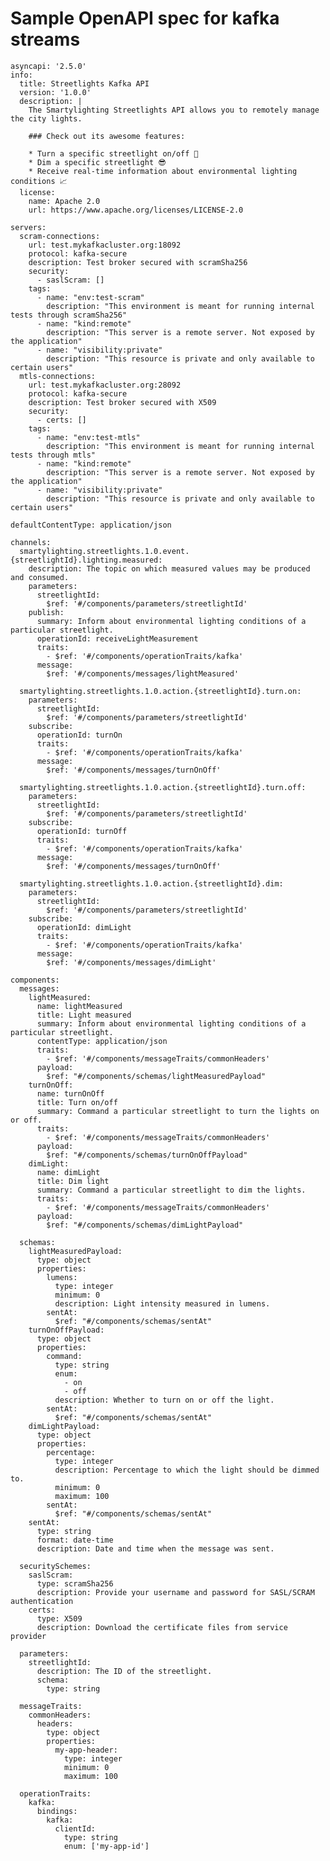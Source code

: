 * Sample OpenAPI spec for kafka streams

#+begin_src 
asyncapi: '2.5.0'
info:
  title: Streetlights Kafka API
  version: '1.0.0'
  description: |
    The Smartylighting Streetlights API allows you to remotely manage the city lights.

    ### Check out its awesome features:

    * Turn a specific streetlight on/off 🌃
    * Dim a specific streetlight 😎
    * Receive real-time information about environmental lighting conditions 📈
  license:
    name: Apache 2.0
    url: https://www.apache.org/licenses/LICENSE-2.0

servers:
  scram-connections:
    url: test.mykafkacluster.org:18092
    protocol: kafka-secure
    description: Test broker secured with scramSha256
    security:
      - saslScram: []
    tags:
      - name: "env:test-scram"
        description: "This environment is meant for running internal tests through scramSha256"
      - name: "kind:remote"
        description: "This server is a remote server. Not exposed by the application"
      - name: "visibility:private"
        description: "This resource is private and only available to certain users"  
  mtls-connections:
    url: test.mykafkacluster.org:28092
    protocol: kafka-secure
    description: Test broker secured with X509
    security:
      - certs: []
    tags:
      - name: "env:test-mtls"
        description: "This environment is meant for running internal tests through mtls"
      - name: "kind:remote"
        description: "This server is a remote server. Not exposed by the application"
      - name: "visibility:private"
        description: "This resource is private and only available to certain users"

defaultContentType: application/json

channels:
  smartylighting.streetlights.1.0.event.{streetlightId}.lighting.measured:
    description: The topic on which measured values may be produced and consumed.
    parameters:
      streetlightId:
        $ref: '#/components/parameters/streetlightId'
    publish:
      summary: Inform about environmental lighting conditions of a particular streetlight.
      operationId: receiveLightMeasurement
      traits:
        - $ref: '#/components/operationTraits/kafka'
      message:
        $ref: '#/components/messages/lightMeasured'

  smartylighting.streetlights.1.0.action.{streetlightId}.turn.on:
    parameters:
      streetlightId:
        $ref: '#/components/parameters/streetlightId'
    subscribe:
      operationId: turnOn
      traits:
        - $ref: '#/components/operationTraits/kafka'
      message:
        $ref: '#/components/messages/turnOnOff'

  smartylighting.streetlights.1.0.action.{streetlightId}.turn.off:
    parameters:
      streetlightId:
        $ref: '#/components/parameters/streetlightId'
    subscribe:
      operationId: turnOff
      traits:
        - $ref: '#/components/operationTraits/kafka'
      message:
        $ref: '#/components/messages/turnOnOff'

  smartylighting.streetlights.1.0.action.{streetlightId}.dim:
    parameters:
      streetlightId:
        $ref: '#/components/parameters/streetlightId'
    subscribe:
      operationId: dimLight
      traits:
        - $ref: '#/components/operationTraits/kafka'
      message:
        $ref: '#/components/messages/dimLight'

components:
  messages:
    lightMeasured:
      name: lightMeasured
      title: Light measured
      summary: Inform about environmental lighting conditions of a particular streetlight.
      contentType: application/json
      traits:
        - $ref: '#/components/messageTraits/commonHeaders'
      payload:
        $ref: "#/components/schemas/lightMeasuredPayload"
    turnOnOff:
      name: turnOnOff
      title: Turn on/off
      summary: Command a particular streetlight to turn the lights on or off.
      traits:
        - $ref: '#/components/messageTraits/commonHeaders'
      payload:
        $ref: "#/components/schemas/turnOnOffPayload"
    dimLight:
      name: dimLight
      title: Dim light
      summary: Command a particular streetlight to dim the lights.
      traits:
        - $ref: '#/components/messageTraits/commonHeaders'
      payload:
        $ref: "#/components/schemas/dimLightPayload"

  schemas:
    lightMeasuredPayload:
      type: object
      properties:
        lumens:
          type: integer
          minimum: 0
          description: Light intensity measured in lumens.
        sentAt:
          $ref: "#/components/schemas/sentAt"
    turnOnOffPayload:
      type: object
      properties:
        command:
          type: string
          enum:
            - on
            - off
          description: Whether to turn on or off the light.
        sentAt:
          $ref: "#/components/schemas/sentAt"
    dimLightPayload:
      type: object
      properties:
        percentage:
          type: integer
          description: Percentage to which the light should be dimmed to.
          minimum: 0
          maximum: 100
        sentAt:
          $ref: "#/components/schemas/sentAt"
    sentAt:
      type: string
      format: date-time
      description: Date and time when the message was sent.

  securitySchemes:
    saslScram:
      type: scramSha256
      description: Provide your username and password for SASL/SCRAM authentication
    certs:
      type: X509
      description: Download the certificate files from service provider

  parameters:
    streetlightId:
      description: The ID of the streetlight.
      schema:
        type: string

  messageTraits:
    commonHeaders:
      headers:
        type: object
        properties:
          my-app-header:
            type: integer
            minimum: 0
            maximum: 100

  operationTraits:
    kafka:
      bindings:
        kafka:
          clientId:
            type: string
            enum: ['my-app-id']
#+end_src

